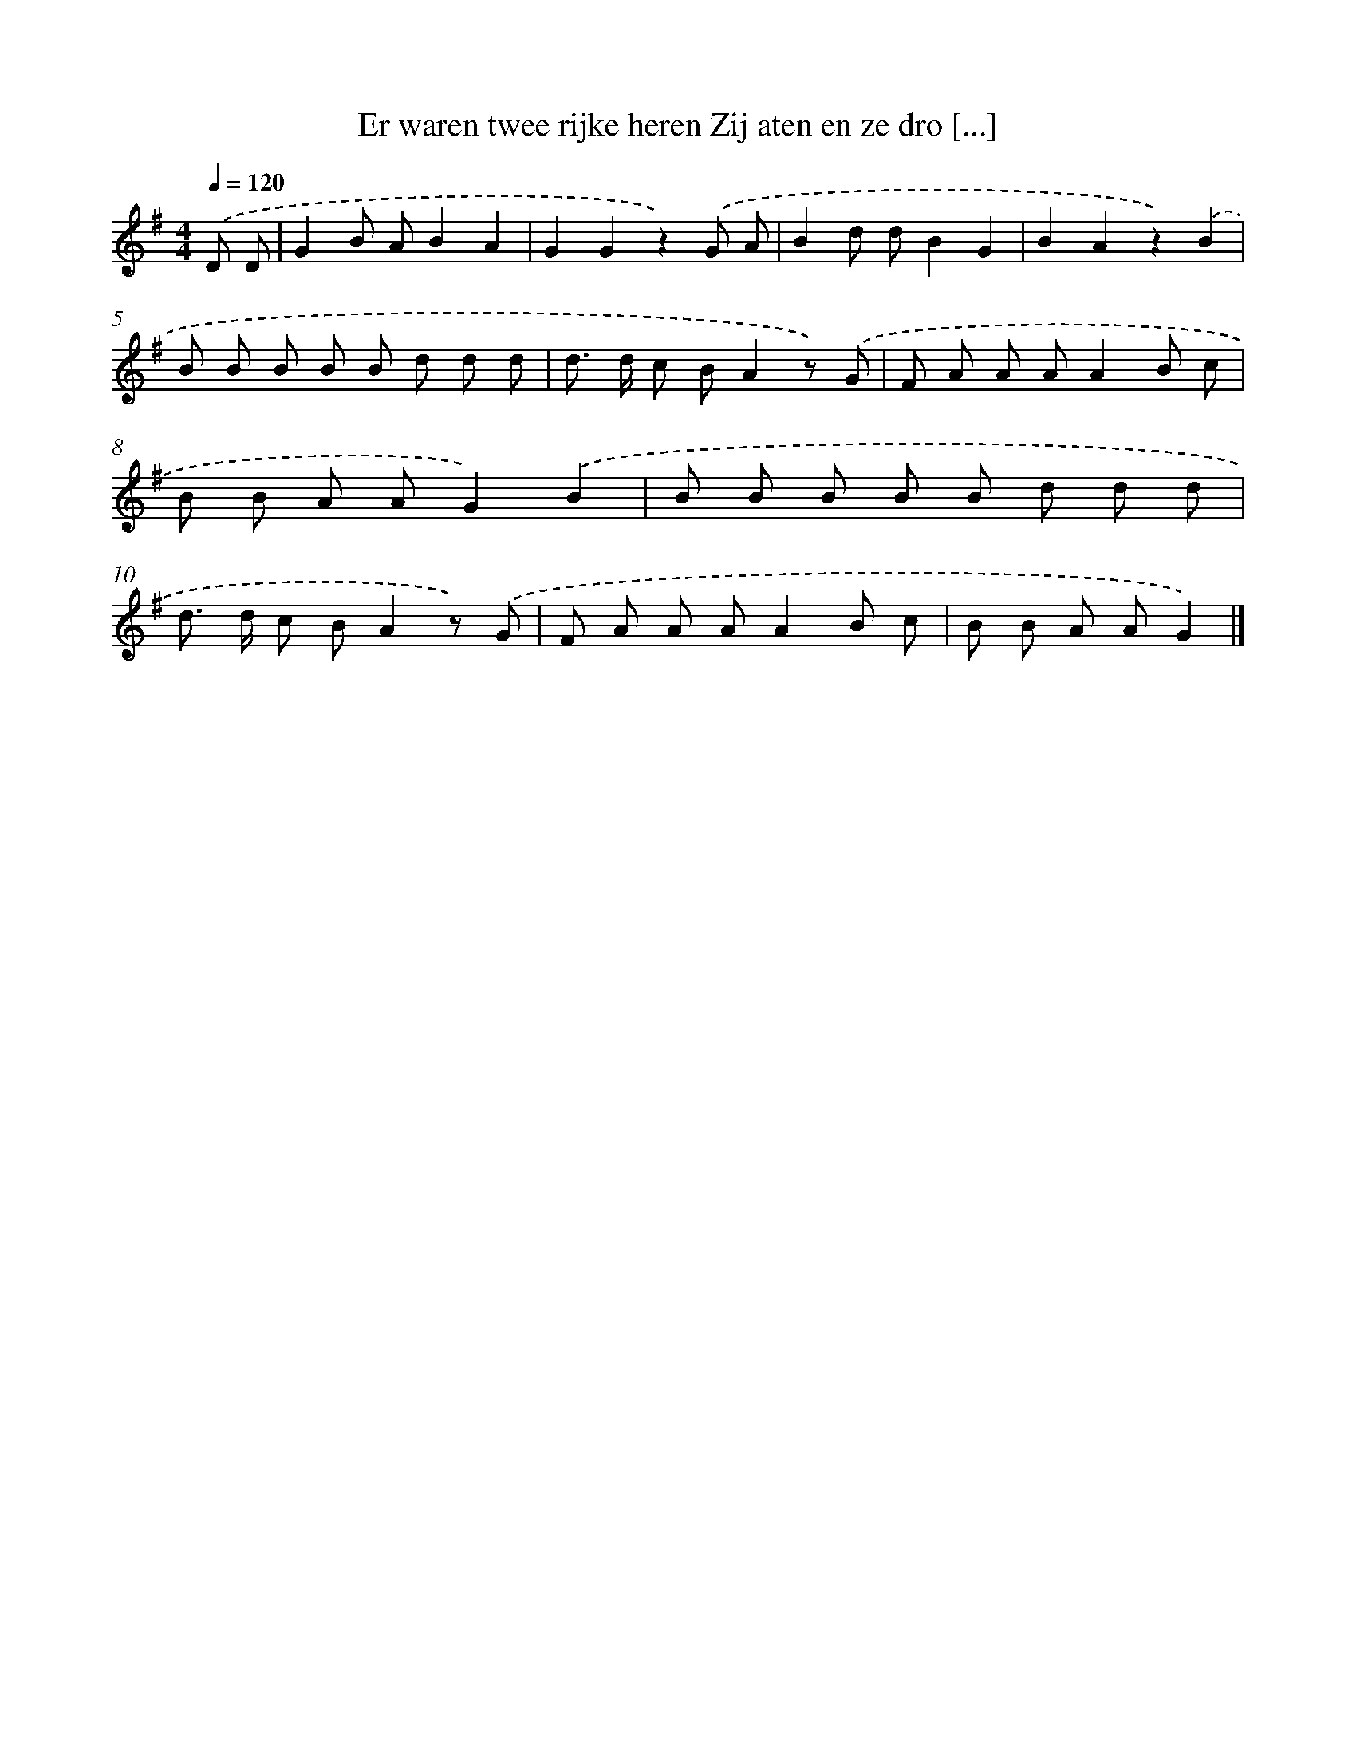 X: 2261
T: Er waren twee rijke heren Zij aten en ze dro [...]
%%abc-version 2.0
%%abcx-abcm2ps-target-version 5.9.1 (29 Sep 2008)
%%abc-creator hum2abc beta
%%abcx-conversion-date 2018/11/01 14:35:49
%%humdrum-veritas 1207661525
%%humdrum-veritas-data 2089545007
%%continueall 1
%%barnumbers 0
L: 1/8
M: 4/4
Q: 1/4=120
K: G clef=treble
.('D D [I:setbarnb 1]|
G2B AB2A2 |
G2G2z2).('G A |
B2d dB2G2 |
B2A2z2).('B2 |
B B B B B d d d |
d> d c BA2z) .('G |
F A A AA2B c |
B B A AG2).('B2 |
B B B B B d d d |
d> d c BA2z) .('G |
F A A AA2B c |
B B A AG2) |]
